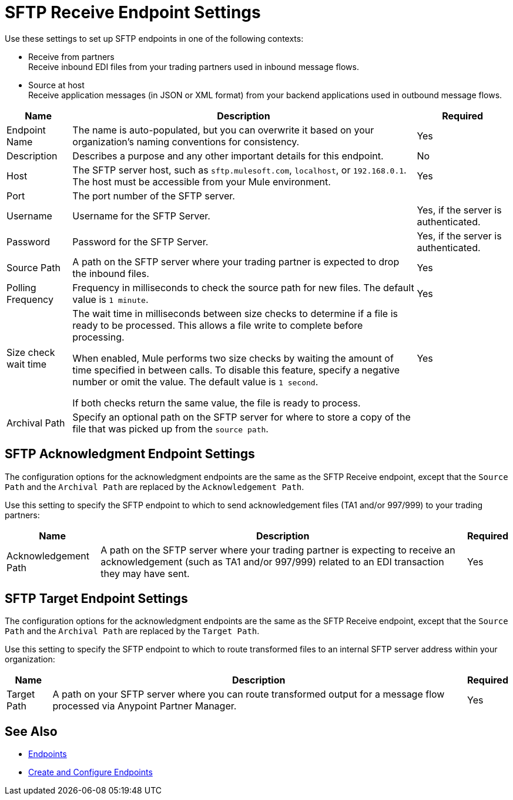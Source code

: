 = SFTP Receive Endpoint Settings

Use these settings to set up SFTP endpoints in one of the following contexts:

* Receive from partners +
Receive inbound EDI files from your trading partners used in inbound message flows.
* Source at host +
Receive application messages (in JSON or XML format) from your backend applications used in outbound message flows.


[%header%autowidth.spread]
|===
|Name |Description | Required
|Endpoint Name | The name is auto-populated, but you can overwrite it based on your organization’s naming conventions for consistency. 
| Yes

|Description
|Describes a purpose and any other important details for this endpoint. 
|No 

|Host
| The SFTP server host, such as `sftp.mulesoft.com`, `localhost`, or `192.168.0.1`. The host must be accessible from your Mule environment. 
| Yes 

|Port
|The port number of the SFTP server.  
|

|Username
|Username for the SFTP Server.   
|Yes, if the server is authenticated. 

|Password
|Password for the SFTP Server.  
|Yes, if the server is authenticated. 

|Source Path
| A path on the SFTP server where your trading partner is expected to drop the inbound files. 
| Yes 

|Polling Frequency
| Frequency in milliseconds to check the source path for new files. The default value is `1 minute`.
|Yes 

|Size check wait time
| The wait time in milliseconds between size checks to determine if a file is ready to be processed. This allows a file write to complete before processing.

When enabled, Mule performs two size checks by waiting the amount of time specified in between calls. To disable this feature, specify a negative number or omit the value. The default value is `1 second`.

If both checks return the same value, the file is ready to process. 
|Yes 

|Archival Path
| Specify an optional path on the SFTP server for where to store a copy of the file that was picked up from the `source path`. 
|
|===

== SFTP Acknowledgment Endpoint Settings

The configuration options for the acknowledgment endpoints are the same as the SFTP Receive endpoint, except that the `Source Path` and the `Archival Path` are replaced by the `Acknowledgement Path`.

Use this setting to specify the SFTP endpoint to which to send acknowledgement files (TA1 and/or 997/999) to your trading partners:

[%header%autowidth.spread]
|===
|Name |Description |Required

|Acknowledgement Path
| A path on the SFTP server where your trading partner is expecting to receive an acknowledgement (such as TA1 and/or 997/999) related to an EDI transaction they may have sent.
|Yes
|===

== SFTP Target Endpoint Settings

The configuration options for the acknowledgment endpoints are the same as the SFTP Receive endpoint, except that the `Source Path` and the `Archival Path` are replaced by the `Target Path`.

Use this setting to specify the SFTP endpoint to which to route transformed files to an internal SFTP server address within your organization:

[%header%autowidth.spread]
|===
|Name |Description |Required

|Target Path
| A path on your SFTP server where you can route transformed output for a message flow processed via Anypoint Partner Manager. +
|Yes 
|===

== See Also

* xref:endpoints.adoc[Endpoints]
* xref:create-endpoint.adoc[Create and Configure Endpoints]